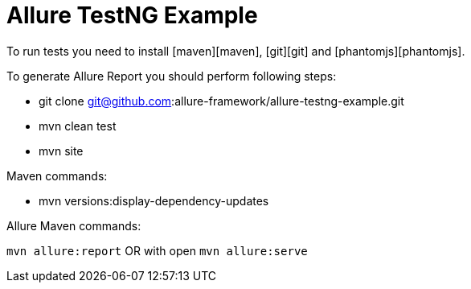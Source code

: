 # Allure TestNG Example


To run tests you need to install [maven][maven], [git][git] and [phantomjs][phantomjs].

To generate Allure Report you should perform following steps:

* git clone git@github.com:allure-framework/allure-testng-example.git
* mvn clean test
* mvn site

.Maven commands:
* mvn versions:display-dependency-updates

.Allure Maven commands:
`mvn allure:report`
OR with open
`mvn allure:serve`

